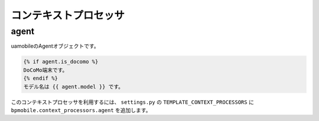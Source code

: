 .. _context_processor:

======================
コンテキストプロセッサ
======================

.. _context_processor-agent:

agent
=====

uamobileのAgentオブジェクトです。

.. code-block:: html+django

  {% if agent.is_docomo %}
  DoCoMo端末です。
  {% endif %}
  モデル名は {{ agent.model }} です。

このコンテキストプロセッサを利用するには、 ``settings.py`` の ``TEMPLATE_CONTEXT_PROCESSORS`` に ``bpmobile.context_processors.agent`` を追加します。
